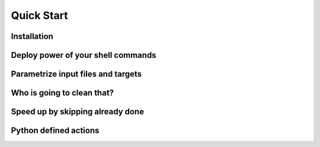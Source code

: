 ===========
Quick Start
===========

Installation
============

Deploy power of your shell commands
===================================

.. todo:: echo example

Parametrize input files and targets
===================================

.. todo:: add %(dependencies)s and %(targets)s

Who is going to clean that?
===========================

.. todo:: add clean: True

Speed up by skipping already done
=================================

.. todo:: fetch and compress a file

Python defined actions
======================

.. todo:: show python actions in action
